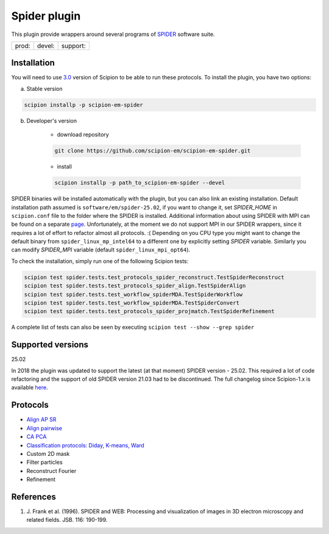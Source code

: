 =============
Spider plugin
=============

This plugin provide wrappers around several programs of `SPIDER <https://spider.wadsworth.org/spider_doc/spider/docs/spider.html>`_ software suite.

+--------------+----------------+--------------------+
| prod: |prod| | devel: |devel| | support: |support| |
+--------------+----------------+--------------------+

.. |prod| image:: http://scipion-test.cnb.csic.es:9980/badges/spider_prod.svg
.. |devel| image:: http://scipion-test.cnb.csic.es:9980/badges/spider_devel.svg
.. |support| image:: http://scipion-test.cnb.csic.es:9980/badges/spider_support.svg


Installation
------------

You will need to use `3.0 <https://github.com/I2PC/scipion/releases/tag/V3.0.0>`_ version of Scipion to be able to run these protocols. To install the plugin, you have two options:

a) Stable version

.. code-block::

    scipion installp -p scipion-em-spider

b) Developer's version

    * download repository

    .. code-block::

        git clone https://github.com/scipion-em/scipion-em-spider.git

    * install

    .. code-block::

        scipion installp -p path_to_scipion-em-spider --devel

SPIDER binaries will be installed automatically with the plugin, but you can also link an existing installation. 
Default installation path assumed is ``software/em/spider-25.02``, if you want to change it, set *SPIDER_HOME* in ``scipion.conf`` file to the folder where the SPIDER is installed. Additional information about using SPIDER with MPI can be found on a separate `page <https://github.com/scipion-em/scipion-em-spider/wiki/How-to-Install-MPI>`_. Unfortunately, at the moment we do not support MPI in our SPIDER wrappers, since it requires a lot of effort to refactor almost all protocols. :(
Depending on you CPU type you might want to change the default binary from ``spider_linux_mp_intel64`` to a different one by explicitly setting *SPIDER* variable. Similarly you can modify *SPIDER_MPI* variable (default ``spider_linux_mpi_opt64``).

To check the installation, simply run one of the following Scipion tests:

.. code-block::

    scipion test spider.tests.test_protocols_spider_reconstruct.TestSpiderReconstruct
    scipion test spider.tests.test_protocols_spider_align.TestSpiderAlign
    scipion test spider.tests.test_workflow_spiderMDA.TestSpiderWorkflow
    scipion test spider.tests.test_workflow_spiderMDA.TestSpiderConvert
    scipion test spider.tests.test_protocols_spider_projmatch.TestSpiderRefinement


A complete list of tests can also be seen by executing ``scipion test --show --grep spider``

Supported versions
------------------

25.02

In 2018 the plugin was updated to support the latest (at that moment) SPIDER version - 25.02. This required a lot of code refactoring and the support of old SPIDER version 21.03 had to be discontinued. The full changelog since Scipion-1.x is available `here <https://github.com/scipion-em/scipion-em-spider/issues/1>`_.

Protocols
---------

* `Align AP SR <https://github.com/scipion-em/scipion-em-spider/wiki/SpiderProtAlignAPSR>`_
* `Align pairwise <https://github.com/scipion-em/scipion-em-spider/wiki/SpiderProtAlignPairwise>`_
* `CA PCA <https://github.com/scipion-em/scipion-em-spider/wiki/SpiderProtCAPCA>`_
* `Classification protocols: Diday, K-means, Ward <https://github.com/scipion-em/scipion-em-spider/wiki/SpiderProtClassify>`_
* Custom 2D mask
* Filter particles
* Reconstruct Fourier
* Refinement

References
----------

1. \J. Frank et al. (1996). SPIDER and WEB: Processing and visualization of images in 3D electron microscopy and related fields. JSB. 116: 190-199.
